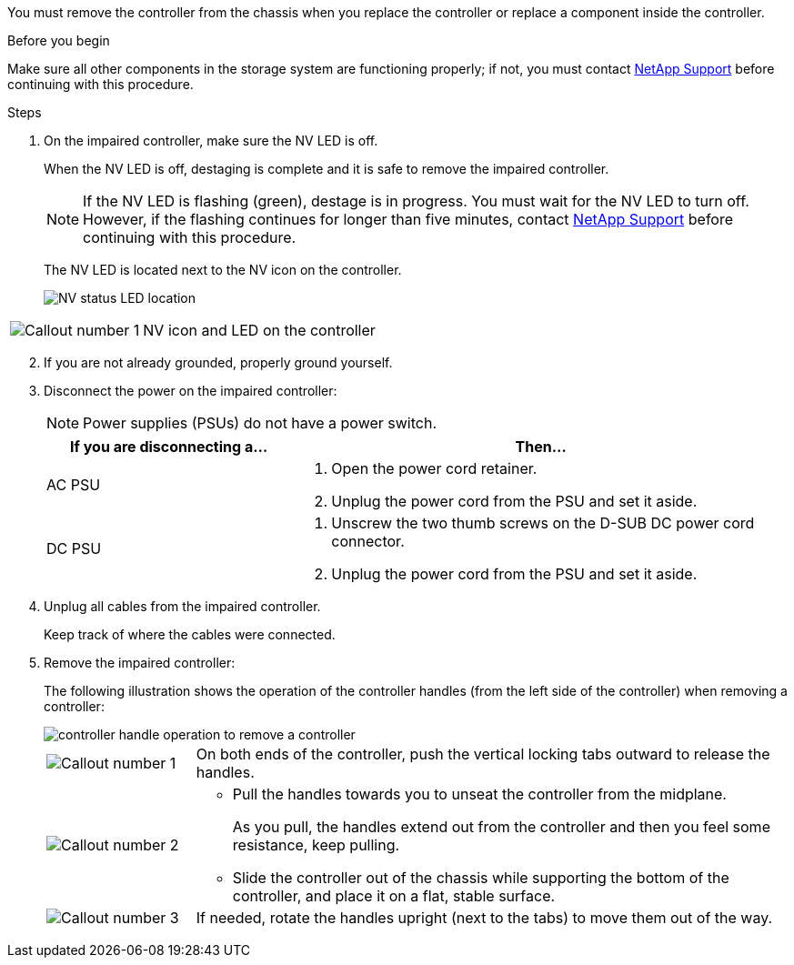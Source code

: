 You must remove the controller from the chassis when you replace the controller or replace a component inside the controller.

.Before you begin

Make sure all other components in the storage system are functioning properly; if not, you must contact https://mysupport.netapp.com/site/global/dashboard[NetApp Support] before continuing with this procedure.

.Steps
. On the impaired controller, make sure the NV LED is off.
+
When the NV LED is off, destaging is complete and it is safe to remove the impaired controller.
+
// The NV LED is off when destaging of the outstanding/uncommitted data to persistent flash (a partition on the boot media) has completed. Then it is safe to continue with this procedure.
+
NOTE: If the NV LED is flashing (green), destage is in progress. You must wait for the NV LED to turn off. However, if the flashing continues for longer than five minutes, contact https://mysupport.netapp.com/site/global/dashboard[NetApp Support] before continuing with this procedure.
+
The NV LED is located next to the NV icon on the controller.
+
image::../media/drw_g_nvmem_led_ieops-1839.svg[NV status LED location]

[cols="1,4"]

|===
a|
image::../media/icon_round_1.png[Callout number 1]
a|
NV icon and LED on the controller

|===

[start=2]
. If you are not already grounded, properly ground yourself.

. Disconnect the power on the impaired controller:
+
NOTE: Power supplies (PSUs) do not have a power switch.
+
[options="header" cols="1,2"]

|===
| If you are disconnecting a...| Then...
a|
AC PSU
a|
. Open the power cord retainer.
. Unplug the power cord from the PSU and set it aside.
a|
DC PSU
a|
. Unscrew the two thumb screws on the D-SUB DC power cord connector.
. Unplug the power cord from the PSU and set it aside.

|===

+
. Unplug all cables from the impaired controller.
+
Keep track of where the cables were connected.

. Remove the impaired controller:
+
The following illustration shows the operation of the controller handles (from the left side of the controller) when removing a controller:
+
image::../media/drw_g_and_t_handles_remove_ieops-1837.svg[controller handle operation to remove a controller]
+
[cols="1,4"]

|===
a|
image::../media/icon_round_1.png[Callout number 1]
a|
On both ends of the controller, push the vertical locking tabs outward to release the handles.
a|
image::../media/icon_round_2.png[Callout number 2] 
a|
* Pull the handles towards you to unseat the controller from the midplane.
+
As you pull, the handles extend out from the controller and then you feel some resistance, keep pulling.
+
* Slide the controller out of the chassis while supporting the bottom of the controller, and place it on a flat, stable surface. 
a|
image::../media/icon_round_3.png[Callout number 3] 
a|
If needed, rotate the handles upright (next to the tabs) to move them out of the way.
|===



